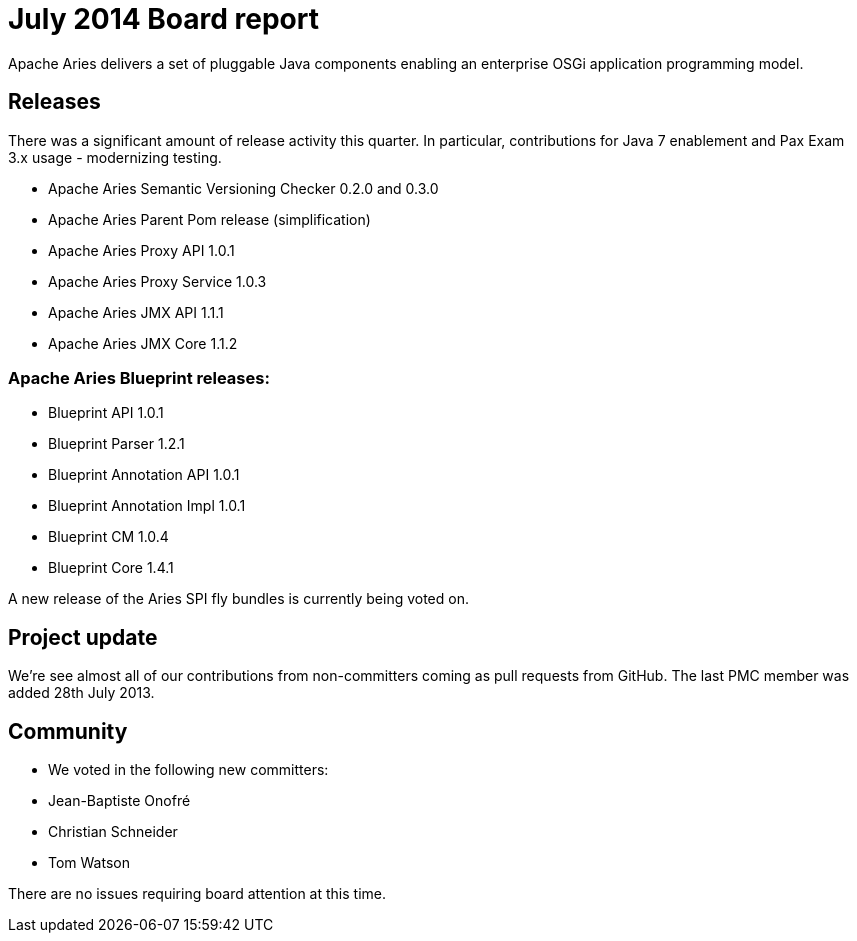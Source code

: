 = July 2014 Board report

Apache Aries delivers a set of pluggable Java components enabling an enterprise OSGi application programming model.

== Releases

There was a significant amount of release activity this quarter.
In particular, contributions for Java 7 enablement and Pax Exam 3.x usage - modernizing testing.

* Apache Aries Semantic Versioning Checker 0.2.0 and 0.3.0
* Apache Aries Parent Pom release (simplification)
* Apache Aries Proxy API 1.0.1
* Apache Aries Proxy Service 1.0.3
* Apache Aries JMX API 1.1.1
* Apache Aries JMX Core 1.1.2

=== Apache Aries Blueprint releases:

* Blueprint API 1.0.1
* Blueprint Parser 1.2.1
* Blueprint Annotation API 1.0.1
* Blueprint Annotation Impl 1.0.1
* Blueprint CM 1.0.4
* Blueprint Core 1.4.1

A new release of the Aries SPI fly bundles is currently being voted on.

== Project update

We're see almost all of our contributions from non-committers coming as pull requests from GitHub.
The last PMC member was added 28th July 2013.

== Community

* We voted in the following new committers:
* Jean-Baptiste Onofré
* Christian Schneider
* Tom Watson

There are no issues requiring board attention at this time.
